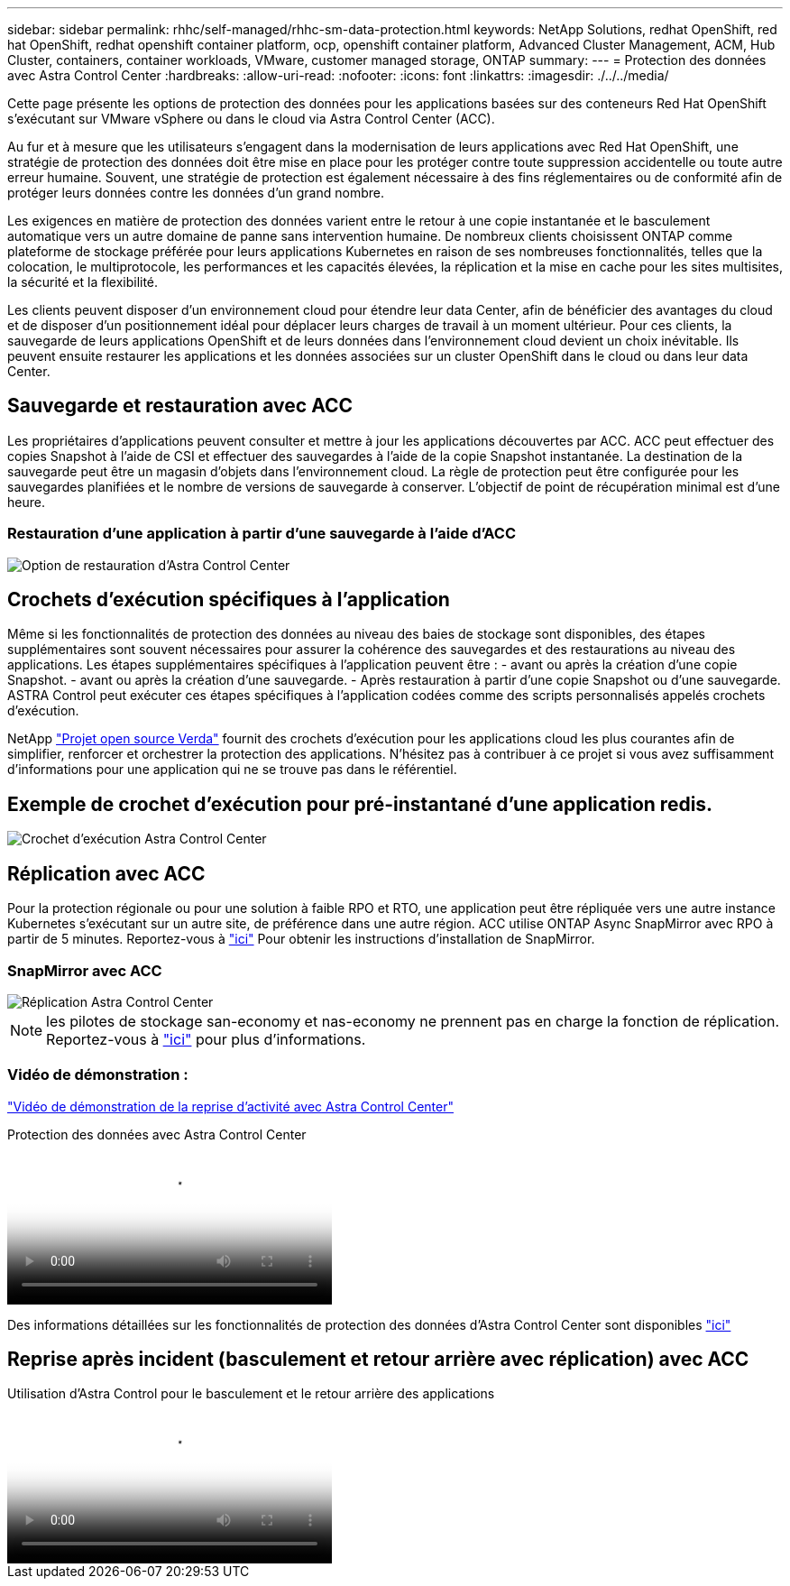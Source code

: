 ---
sidebar: sidebar 
permalink: rhhc/self-managed/rhhc-sm-data-protection.html 
keywords: NetApp Solutions, redhat OpenShift, red hat OpenShift, redhat openshift container platform, ocp, openshift container platform, Advanced Cluster Management, ACM, Hub Cluster, containers, container workloads, VMware, customer managed storage, ONTAP 
summary:  
---
= Protection des données avec Astra Control Center
:hardbreaks:
:allow-uri-read: 
:nofooter: 
:icons: font
:linkattrs: 
:imagesdir: ./../../media/


[role="lead"]
Cette page présente les options de protection des données pour les applications basées sur des conteneurs Red Hat OpenShift s'exécutant sur VMware vSphere ou dans le cloud via Astra Control Center (ACC).

Au fur et à mesure que les utilisateurs s'engagent dans la modernisation de leurs applications avec Red Hat OpenShift, une stratégie de protection des données doit être mise en place pour les protéger contre toute suppression accidentelle ou toute autre erreur humaine. Souvent, une stratégie de protection est également nécessaire à des fins réglementaires ou de conformité afin de protéger leurs données contre les données d'un grand nombre.

Les exigences en matière de protection des données varient entre le retour à une copie instantanée et le basculement automatique vers un autre domaine de panne sans intervention humaine. De nombreux clients choisissent ONTAP comme plateforme de stockage préférée pour leurs applications Kubernetes en raison de ses nombreuses fonctionnalités, telles que la colocation, le multiprotocole, les performances et les capacités élevées, la réplication et la mise en cache pour les sites multisites, la sécurité et la flexibilité.

Les clients peuvent disposer d'un environnement cloud pour étendre leur data Center, afin de bénéficier des avantages du cloud et de disposer d'un positionnement idéal pour déplacer leurs charges de travail à un moment ultérieur. Pour ces clients, la sauvegarde de leurs applications OpenShift et de leurs données dans l'environnement cloud devient un choix inévitable. Ils peuvent ensuite restaurer les applications et les données associées sur un cluster OpenShift dans le cloud ou dans leur data Center.



== Sauvegarde et restauration avec ACC

Les propriétaires d'applications peuvent consulter et mettre à jour les applications découvertes par ACC. ACC peut effectuer des copies Snapshot à l'aide de CSI et effectuer des sauvegardes à l'aide de la copie Snapshot instantanée. La destination de la sauvegarde peut être un magasin d'objets dans l'environnement cloud. La règle de protection peut être configurée pour les sauvegardes planifiées et le nombre de versions de sauvegarde à conserver. L'objectif de point de récupération minimal est d'une heure.



=== Restauration d'une application à partir d'une sauvegarde à l'aide d'ACC

image:rhhc-onprem-dp-br.png["Option de restauration d'Astra Control Center"]



== Crochets d'exécution spécifiques à l'application

Même si les fonctionnalités de protection des données au niveau des baies de stockage sont disponibles, des étapes supplémentaires sont souvent nécessaires pour assurer la cohérence des sauvegardes et des restaurations au niveau des applications. Les étapes supplémentaires spécifiques à l'application peuvent être : - avant ou après la création d'une copie Snapshot. - avant ou après la création d'une sauvegarde. - Après restauration à partir d'une copie Snapshot ou d'une sauvegarde. ASTRA Control peut exécuter ces étapes spécifiques à l'application codées comme des scripts personnalisés appelés crochets d'exécution.

NetApp link:https://github.com/NetApp/Verda["Projet open source Verda"] fournit des crochets d'exécution pour les applications cloud les plus courantes afin de simplifier, renforcer et orchestrer la protection des applications. N'hésitez pas à contribuer à ce projet si vous avez suffisamment d'informations pour une application qui ne se trouve pas dans le référentiel.



== Exemple de crochet d'exécution pour pré-instantané d'une application redis.

image::rhhc-onprem-dp-br-hook.png[Crochet d'exécution Astra Control Center]



== Réplication avec ACC

Pour la protection régionale ou pour une solution à faible RPO et RTO, une application peut être répliquée vers une autre instance Kubernetes s'exécutant sur un autre site, de préférence dans une autre région. ACC utilise ONTAP Async SnapMirror avec RPO à partir de 5 minutes. Reportez-vous à link:https://docs.netapp.com/us-en/astra-control-center/use/replicate_snapmirror.html["ici"] Pour obtenir les instructions d'installation de SnapMirror.



=== SnapMirror avec ACC

image::rhhc-onprem-dp-rep.png[Réplication Astra Control Center]


NOTE: les pilotes de stockage san-economy et nas-economy ne prennent pas en charge la fonction de réplication. Reportez-vous à link:https://docs.netapp.com/us-en/astra-control-center/get-started/requirements.html#astra-trident-requirements["ici"] pour plus d'informations.



=== Vidéo de démonstration :

link:https://www.netapp.tv/details/29504?mcid=35609780286441704190790628065560989458["Vidéo de démonstration de la reprise d'activité avec Astra Control Center"]

.Protection des données avec Astra Control Center
video::0cec0c90-4c6f-4018-9e4f-b09700eefb3a[panopto,width=360]
Des informations détaillées sur les fonctionnalités de protection des données d'Astra Control Center sont disponibles link:https://docs.netapp.com/us-en/astra-control-center/concepts/data-protection.html["ici"]



== Reprise après incident (basculement et retour arrière avec réplication) avec ACC

.Utilisation d'Astra Control pour le basculement et le retour arrière des applications
video::1546191b-bc46-42eb-ac34-b0d60142c58d[panopto,width=360]